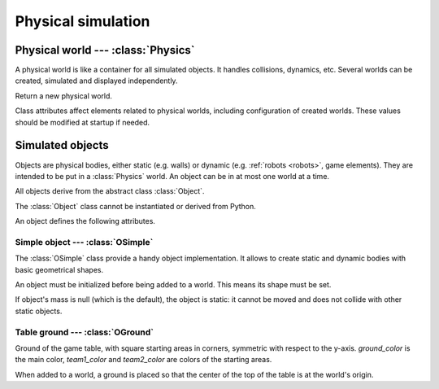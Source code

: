 
Physical simulation
===================

.. todo:: General description and explanation on physical worlds, objects, etc.

Physical world --- :class:`Physics`
-----------------------------------

A physical world is like a container for all simulated objects. It handles
collisions, dynamics, etc. Several worlds can be created,
simulated and displayed independently.

.. class:: Physics(step_dt=0.002)

  Return a new physical world.

  .. attribute:: step_dt

    Duration of a single simulation step. Lower values mean more accurate
    simulation but require more resources for a realtime simulation.

  .. attribute:: time

    Current simulation time.

  .. method:: step()

    Advance the simulation of one step. :attr:`time` will be increased by the
    value of :attr:`step_dt`.


Class attributes affect elements related to physical worlds, including
configuration of created worlds. These values should be modified at startup if
needed.

.. data:: Physics.world_gravity

  World gravity for new :class:`Physics` instances.

  Defaults to 9.80665.

.. data:: Physics.world_aabb_min
          Physics.world_aabb_max

  Bounding box extremities of new created worlds, as :class:`vec3`.

  Default to ``vec3(-10,-5,-2)`` and ``vec3(10,5,2)``.

.. data:: Physics.world_objects_max

  Maximum number objects that new :class:`Physics` instances can contain.

  Defaults to 300.

.. data:: Physics.margin_epsilon

  Small gap distance used when positioning objects near others to avoid them overlapping.
  Used for instance when setting :attr:`OSimple.pos` to a :class:`vec2` to put an object above the ground.

  Defaults to 0.001.


Simulated objects
-----------------

Objects are physical bodies, either static (e.g. walls) or dynamic (e.g.
:ref:`robots <robots>`, game elements).
They are intended to be put in a :class:`Physics` world. An object can be in at
most one world at a time.

All objects derive from the abstract class :class:`Object`.

.. class:: Object

  The :class:`Object` class cannot be instantiated or derived from Python.

  An object defines the following attributes.

  .. method:: addToWorld(physics)

    Add the object to a :class:`Physics` world.

  .. method:: removeFromWorld()

    Remove the object from its :class:`Physics` world.

  .. attribute:: pos

    Object position vector, as a :class:`vec3`.
    Equivalent to ``object.trans.origin``.

  .. attribute:: rot

    Object rotation matrix, as a :class:`matrix3`.
    Equivalent to ``object.trans.basis``.

  .. attribute:: trans

    Object transformation, as a :class:`trans`.

  .. attribute:: physics

    :class:`Physics` world the object is currently in, or `None`.


Simple object --- :class:`OSimple`
~~~~~~~~~~~~~~~~~~~~~~~~~~~~~~~~~~

The :class:`OSimple` class provide a handy object implementation. It allows to
create static and dynamic bodies with basic geometrical shapes.

.. class:: OSimple([shape, mass=0])

  An object must be initialized before being added to a world. This means its
  shape must be set.

  If object's mass is null (which is the default), the object is static: it
  cannot be moved and does not collide with other static objects.

  .. attribute:: shape

    The object's shape; must be set before adding the object to a world.
    Once set, it cannot be changed.
    cannot be called twice.

  .. attribute:: mass

    Object's mass, or 0 for static objects (the default).
    The object must be initialized before setting its mass.

  .. attribute:: initialized

    Same value as ``object.shape is None``.

  .. attribute:: color

    Object's color. Defaults to black.

  .. attribute:: pos

    Extends :attr:`Object.pos`. If set to a :class:`vec2`, place the object
    above the ground (based on its bounding box) instead of setting *z* to 0.


.. _oground:

Table ground --- :class:`OGround`
~~~~~~~~~~~~~~~~~~~~~~~~~~~~~~~~~

.. class:: OGround(ground_color, team1_color, team2_color)

  Ground of the game table, with square starting areas in corners, symmetric
  with respect to the y-axis.
  *ground_color* is the main color, *team1_color* and *team2_color* are colors
  of the starting areas.

  When added to a world, a ground is placed so that the center of the top of
  the table is at the world's origin.

  .. attribute:: start_size

    Side size of starting areas. It only affects display and should be set
    before the object is drawn.

    Defaults to 0.5.

.. data:: OGround.SIZE

  Size of grounds, as a :class:`vec2`.

